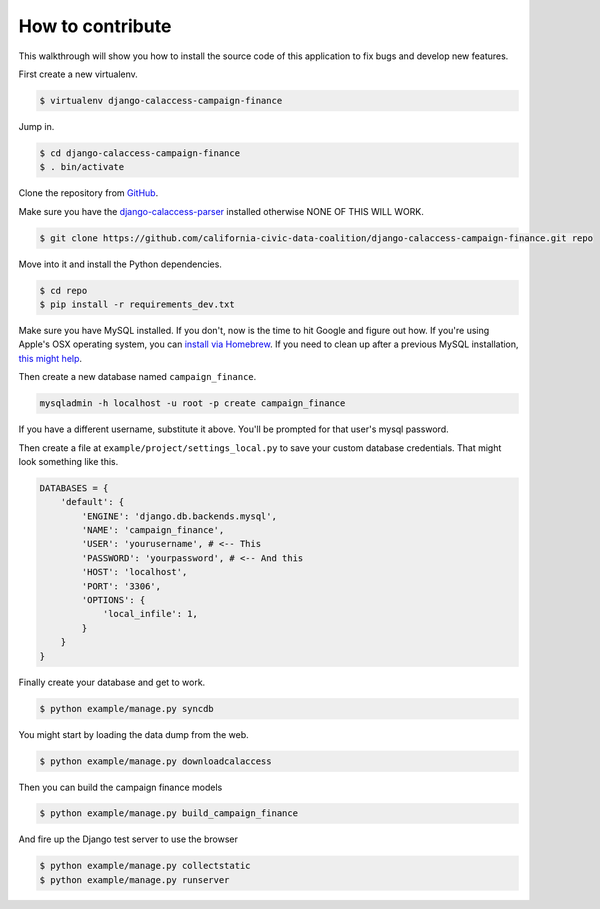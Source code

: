 How to contribute
=================

This walkthrough will show you how to install the source code of this application
to fix bugs and develop new features.

First create a new virtualenv.

.. code-block:: bash

    $ virtualenv django-calaccess-campaign-finance

Jump in.

.. code-block:: bash

    $ cd django-calaccess-campaign-finance
    $ . bin/activate

Clone the repository from `GitHub <https://github.com/california-civic-data-coalition/django-calaccess-campaign-finance>`_.

Make sure you have the `django-calaccess-parser <https://github.com/california-civic-data-coalition/django-calaccess-campaign-parser>`_ installed otherwise NONE OF THIS WILL WORK.

.. code-block:: bash

    $ git clone https://github.com/california-civic-data-coalition/django-calaccess-campaign-finance.git repo

Move into it and install the Python dependencies.

.. code-block:: bash

    $ cd repo
    $ pip install -r requirements_dev.txt

Make sure you have MySQL installed. If you don't, now is the time to hit Google and figure out how. If
you're using Apple's OSX operating system, you can `install via Homebrew <http://benjsicam.me/blog/how-to-install-mysql-on-mac-os-x-using-homebrew-tutorial/>`_. If you need to clean up after a previous MySQL installation, `this might help <http://stackoverflow.com/questions/4359131/brew-install-mysql-on-mac-os/6378429#6378429>`_.

Then create a new database named ``campaign_finance``.

.. code-block:: bash

    mysqladmin -h localhost -u root -p create campaign_finance

If you have a different username, substitute it above. You'll be prompted for that user's mysql password.

Then create a file at ``example/project/settings_local.py`` to save your custom database credentials. That
might look something like this.

.. code-block:: python

    DATABASES = {
        'default': {
            'ENGINE': 'django.db.backends.mysql',
            'NAME': 'campaign_finance',
            'USER': 'yourusername', # <-- This
            'PASSWORD': 'yourpassword', # <-- And this
            'HOST': 'localhost',
            'PORT': '3306',
            'OPTIONS': {
                'local_infile': 1,
            }
        }
    }

Finally create your database and get to work.

.. code-block:: bash

    $ python example/manage.py syncdb

You might start by loading the data dump from the web.

.. code-block:: bash

    $ python example/manage.py downloadcalaccess

Then you can build the campaign finance models

.. code-block:: bash

    $ python example/manage.py build_campaign_finance

And fire up the Django test server to use the browser

.. code-block:: bash

    $ python example/manage.py collectstatic
    $ python example/manage.py runserver
